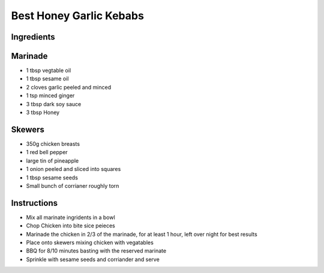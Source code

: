 *************
Best Honey Garlic Kebabs
*************

Ingredients
##########

Marinade
#########

* 1 tbsp vegtable oil
* 1 tbsp sesame oil
* 2 cloves garlic peeled and minced
* 1 tsp minced ginger
* 3 tbsp dark soy sauce
* 3 tbsp Honey

Skewers
########
* 350g chicken breasts
* 1 red bell pepper
* large tin of pineapple
* 1 onion peeled and sliced into squares
* 1 tbsp sesame seeds
* Small bunch of corrianer roughly torn

Instructions
###########

* Mix all marinate ingridents in a bowl
* Chop Chicken into bite sice peieces
* Marinade the chicken in 2/3 of the marinade, for at least 1 hour, left over night for best results
* Place onto skewers mixing chicken with vegatables
* BBQ for 8/10 minutes basting with the reserved marinate
* Sprinkle with sesame seeds and corriander and serve

